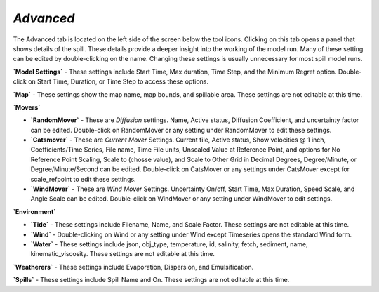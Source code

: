 `Advanced`
^^^^^^^^^^^^^^^^^^^^^^^^^^^^^^

The Advanced tab is located on the left side of the screen below the tool icons. Clicking on this tab opens a panel that shows details of the spill. These details provide a deeper insight into the working of the model run. Many of these setting can be edited by double-clicking on the name. Changing these settings is usually unnecessary for most spill model runs.

**`Model Settings`** - These settings include Start Time, Max duration, Time Step, and the Minimum Regret option. Double-click on Start Time, Duration, or Time Step to access these options.

**`Map`** - These settings show the map name, map bounds, and spillable area. These settings are not editable at this time.

**`Movers`**

* **`RandomMover`** - These are `Diffusion` settings. Name, Active status, Diffusion Coefficient, and uncertainty factor can be edited. Double-click on RandomMover or any setting under RandomMover to edit these settings.

* **`Catsmover`** - These are `Current Mover` Settings. Current file, Active status, Show velocities @ 1 inch, Coefficients/Time Series, File name, Time File units, Unscaled Value at Reference Point, and options for No Reference Point Scaling, Scale to (chosse value), and Scale to Other Grid in Decimal Degrees, Degree/Minute, or Degree/Minute/Second can be edited. Double-click on CatsMover or any settings under CatsMover except for scale_refpoint to edit these settings.

* **`WindMover`** - These are `Wind Mover` Settings. Uncertainty On/off, Start Time, Max Duration, Speed Scale, and Angle Scale can be edited. Double-click on WindMover or any setting under WindMover to edit settings.

**`Environment`**

* **`Tide`** - These settings include Filename, Name, and Scale Factor. These settings are not editable at this time.

* **`Wind`** - Double-clicking on Wind or any setting under Wind except Timeseries opens the standard Wind form.

* **`Water`** - These settings include json, obj_type, temperature, id, salinity, fetch, sediment, name, kinematic_viscosity. These settings are not editable at this time.

**`Weatherers`** - These settings include Evaporation, Dispersion, and Emulsification.

**`Spills`** - These settings include Spill Name and On. These settings are not editable at this time.